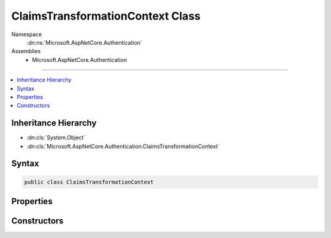 

ClaimsTransformationContext Class
=================================





Namespace
    :dn:ns:`Microsoft.AspNetCore.Authentication`
Assemblies
    * Microsoft.AspNetCore.Authentication

----

.. contents::
   :local:



Inheritance Hierarchy
---------------------


* :dn:cls:`System.Object`
* :dn:cls:`Microsoft.AspNetCore.Authentication.ClaimsTransformationContext`








Syntax
------

.. code-block:: csharp

    public class ClaimsTransformationContext








.. dn:class:: Microsoft.AspNetCore.Authentication.ClaimsTransformationContext
    :hidden:

.. dn:class:: Microsoft.AspNetCore.Authentication.ClaimsTransformationContext

Properties
----------

.. dn:class:: Microsoft.AspNetCore.Authentication.ClaimsTransformationContext
    :noindex:
    :hidden:

    
    .. dn:property:: Microsoft.AspNetCore.Authentication.ClaimsTransformationContext.Context
    
        
        :rtype: Microsoft.AspNetCore.Http.HttpContext
    
        
        .. code-block:: csharp
    
            public HttpContext Context
            {
                get;
            }
    
    .. dn:property:: Microsoft.AspNetCore.Authentication.ClaimsTransformationContext.Principal
    
        
        :rtype: System.Security.Claims.ClaimsPrincipal
    
        
        .. code-block:: csharp
    
            public ClaimsPrincipal Principal
            {
                get;
                set;
            }
    

Constructors
------------

.. dn:class:: Microsoft.AspNetCore.Authentication.ClaimsTransformationContext
    :noindex:
    :hidden:

    
    .. dn:constructor:: Microsoft.AspNetCore.Authentication.ClaimsTransformationContext.ClaimsTransformationContext(Microsoft.AspNetCore.Http.HttpContext)
    
        
    
        
        :type context: Microsoft.AspNetCore.Http.HttpContext
    
        
        .. code-block:: csharp
    
            public ClaimsTransformationContext(HttpContext context)
    

